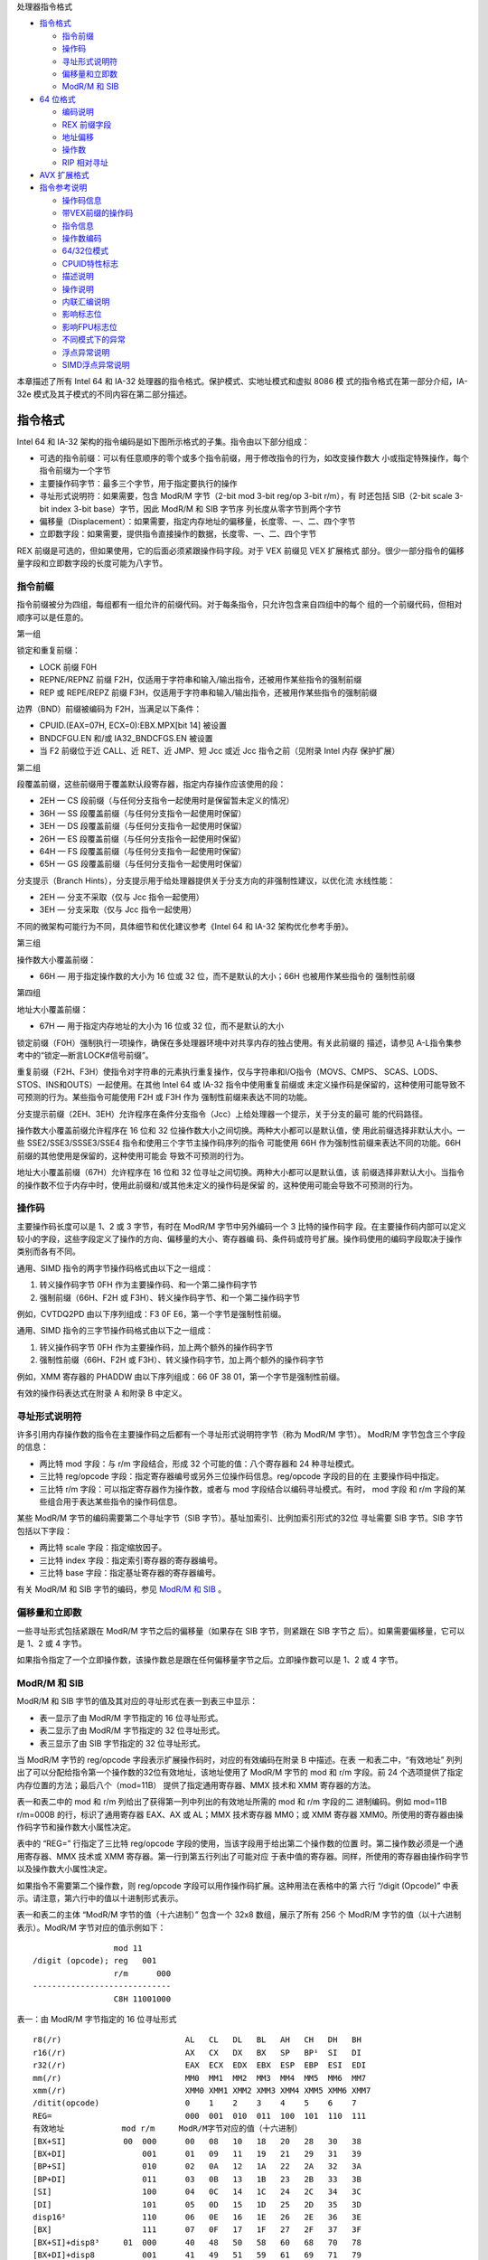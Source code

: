 处理器指令格式

* `指令格式`_

  * `指令前缀`_
  * `操作码`_
  * `寻址形式说明符`_
  * `偏移量和立即数`_
  * `ModR/M 和 SIB`_

* `64 位格式`_

  * `编码说明`_
  * `REX 前缀字段`_
  * `地址偏移`_
  * `操作数`_
  * `RIP 相对寻址`_

* `AVX 扩展格式`_

* `指令参考说明`_

  * `操作码信息`_
  * `带VEX前缀的操作码`_
  * `指令信息`_
  * `操作数编码`_
  * `64/32位模式`_
  * `CPUID特性标志`_
  * `描述说明`_
  * `操作说明`_
  * `内联汇编说明`_
  * `影响标志位`_
  * `影响FPU标志位`_
  * `不同模式下的异常`_
  * `浮点异常说明`_
  * `SIMD浮点异常说明`_

本章描述了所有 Intel 64 和 IA-32 处理器的指令格式。保护模式、实地址模式和虚拟 8086 模
式的指令格式在第一部分介绍，IA-32e 模式及其子模式的不同内容在第二部分描述。

指令格式
=========

Intel 64 和 IA-32 架构的指令编码是如下图所示格式的子集。指令由以下部分组成：

* 可选的指令前缀：可以有任意顺序的零个或多个指令前缀，用于修改指令的行为，如改变操作数大
  小或指定特殊操作，每个指令前缀为一个字节
* 主要操作码字节：最多三个字节，用于指定要执行的操作
* 寻址形式说明符：如果需要，包含 ModR/M 字节（2-bit mod 3-bit reg/op 3-bit r/m），有
  时还包括 SIB（2-bit scale 3-bit index 3-bit base）字节，因此 ModR/M 和 SIB 字节序
  列长度从零字节到两个字节
* 偏移量（Displacement）：如果需要，指定内存地址的偏移量，长度零、一、二、四个字节
* 立即数字段：如果需要，提供指令直接操作的数据，长度零、一、二、四个字节

.. image:: image/insformat.png
    :width: 70%

REX 前缀是可选的，但如果使用，它的后面必须紧跟操作码字段。对于 VEX 前缀见 VEX 扩展格式
部分。很少一部分指令的偏移量字段和立即数字段的长度可能为八字节。

指令前缀
---------

指令前缀被分为四组，每组都有一组允许的前缀代码。对于每条指令，只允许包含来自四组中的每个
组的一个前缀代码，但相对顺序可以是任意的。

第一组

锁定和重复前缀：

* LOCK 前缀 F0H
* REPNE/REPNZ 前缀 F2H，仅适用于字符串和输入/输出指令，还被用作某些指令的强制前缀
* REP 或 REPE/REPZ 前缀 F3H，仅适用于字符串和输入/输出指令，还被用作某些指令的强制前缀

边界（BND）前缀被编码为 F2H，当满足以下条件：

* CPUID.(EAX=07H, ECX=0):EBX.MPX[bit 14] 被设置
* BNDCFGU.EN 和/或 IA32_BNDCFGS.EN 被设置
* 当 F2 前缀位于近 CALL、近 RET、近 JMP、短 Jcc 或近 Jcc 指令之前（见附录 Intel 内存
  保护扩展）

第二组

段覆盖前缀，这些前缀用于覆盖默认段寄存器，指定内存操作应该使用的段：

* 2EH — CS 段前缀（与任何分支指令一起使用时是保留暂未定义的情况）
* 36H — SS 段覆盖前缀（与任何分支指令一起使用时保留）
* 3EH — DS 段覆盖前缀（与任何分支指令一起使用时保留）
* 26H — ES 段覆盖前缀（与任何分支指令一起使用时保留）
* 64H — FS 段覆盖前缀（与任何分支指令一起使用时保留）
* 65H — GS 段覆盖前缀（与任何分支指令一起使用时保留）

分支提示（Branch Hints），分支提示用于给处理器提供关于分支方向的非强制性建议，以优化流
水线性能：

* 2EH — 分支不采取（仅与 Jcc 指令一起使用）
* 3EH — 分支采取（仅与 Jcc 指令一起使用）

不同的微架构可能行为不同，具体细节和优化建议参考《Intel 64 和 IA-32 架构优化参考手册》。

第三组

操作数大小覆盖前缀：

* 66H — 用于指定操作数的大小为 16 位或 32 位，而不是默认的大小；66H 也被用作某些指令的
  强制性前缀

第四组

地址大小覆盖前缀：

* 67H — 用于指定内存地址的大小为 16 位或 32 位，而不是默认的大小

锁定前缀（F0H）强制执行一项操作，确保在多处理器环境中对共享内存的独占使用。有关此前缀的
描述，请参见 A-L指令集参考中的“锁定—断言LOCK#信号前缀”。

重复前缀（F2H、F3H）使指令对字符串的元素执行重复操作，仅与字符串和I/O指令（MOVS、CMPS、
SCAS、LODS、STOS、INS和OUTS）一起使用。在其他 Intel 64 或 IA-32 指令中使用重复前缀或
未定义操作码是保留的，这种使用可能导致不可预测的行为。某些指令可能使用 F2H 或 F3H 作为
强制性前缀来表达不同的功能。

分支提示前缀（2EH、3EH）允许程序在条件分支指令（Jcc）上给处理器一个提示，关于分支的最可
能的代码路径。

操作数大小覆盖前缀允许程序在 16 位和 32 位操作数大小之间切换。两种大小都可以是默认值，使
用此前缀选择非默认大小。一些 SSE2/SSE3/SSSE3/SSE4 指令和使用三个字节主操作码序列的指令
可能使用 66H 作为强制性前缀来表达不同的功能。66H 前缀的其他使用是保留的，这种使用可能会
导致不可预测的行为。

地址大小覆盖前缀（67H）允许程序在 16 位和 32 位寻址之间切换。两种大小都可以是默认值，该
前缀选择非默认大小。当指令的操作数不位于内存中时，使用此前缀和/或其他未定义的操作码是保留
的，这种使用可能会导致不可预测的行为。

操作码
-------

主要操作码长度可以是 1、2 或 3 字节，有时在 ModR/M 字节中另外编码一个 3 比特的操作码字
段。在主要操作码内部可以定义较小的字段，这些字段定义了操作的方向、偏移量的大小、寄存器编
码、条件码或符号扩展。操作码使用的编码字段取决于操作类别而各有不同。

通用、SIMD 指令的两字节操作码格式由以下之一组成：

1. 转义操作码字节 0FH 作为主要操作码、和一个第二操作码字节
2. 强制前缀（66H、F2H 或 F3H）、转义操作码字节、和一个第二操作码字节

例如，CVTDQ2PD 由以下序列组成：F3 0F E6，第一个字节是强制性前缀。

通用、SIMD 指令的三字节操作码格式由以下之一组成：

1. 转义操作码字节 0FH 作为主要操作码，加上两个额外的操作码字节
2. 强制性前缀（66H、F2H 或 F3H）、转义操作码字节，加上两个额外的操作码字节

例如，XMM 寄存器的 PHADDW 由以下序列组成：66 0F 38 01，第一个字节是强制性前缀。

有效的操作码表达式在附录 A 和附录 B 中定义。

寻址形式说明符
--------------

许多引用内存操作数的指令在主要操作码之后都有一个寻址形式说明符字节（称为 ModR/M 字节）。
ModR/M 字节包含三个字段的信息：

* 两比特 mod 字段：与 r/m 字段结合，形成 32 个可能的值：八个寄存器和 24 种寻址模式。
* 三比特 reg/opcode 字段：指定寄存器编号或另外三位操作码信息。reg/opcode 字段的目的在
  主要操作码中指定。
* 三比特 r/m 字段：可以指定寄存器作为操作数，或者与 mod 字段结合以编码寻址模式。有时，
  mod 字段 和 r/m 字段的某些组合用于表达某些指令的操作码信息。

某些 ModR/M 字节的编码需要第二个寻址字节（SIB 字节）。基址加索引、比例加索引形式的32位
寻址需要 SIB 字节。SIB 字节包括以下字段：

* 两比特 scale 字段：指定缩放因子。
* 三比特 index 字段：指定索引寄存器的寄存器编号。
* 三比特 base 字段：指定基址寄存器的寄存器编号。

有关 ModR/M 和 SIB 字节的编码，参见 `ModR/M 和 SIB`_ 。

偏移量和立即数
--------------

一些寻址形式包括紧跟在 ModR/M 字节之后的偏移量（如果存在 SIB 字节，则紧跟在 SIB 字节之
后）。如果需要偏移量，它可以是 1、2 或 4 字节。

如果指令指定了一个立即操作数，该操作数总是跟在任何偏移量字节之后。立即操作数可以是 1、2
或 4 字节。

ModR/M 和 SIB
--------------

ModR/M 和 SIB 字节的值及其对应的寻址形式在表一到表三中显示：

- 表一显示了由 ModR/M 字节指定的 16 位寻址形式。
- 表二显示了由 ModR/M 字节指定的 32 位寻址形式。
- 表三显示了由 SIB 字节指定的 32 位寻址形式。

当 ModR/M 字节的 reg/opcode 字段表示扩展操作码时，对应的有效编码在附录 B 中描述。在表
一和表二中，“有效地址” 列列出了可以分配给指令第一个操作数的32位有效地址，该地址使用了
ModR/M 字节的 mod 和 r/m 字段。前 24 个选项提供了指定内存位置的方法；最后八个（mod=11B）
提供了指定通用寄存器、MMX 技术和 XMM 寄存器的方法。

表一和表二中的 mod 和 r/m 列给出了获得第一列中列出的有效地址所需的 mod 和 r/m 字段的二
进制编码。例如 mod=11B r/m=000B 的行，标识了通用寄存器 EAX、AX 或 AL；MMX 技术寄存器
MM0；或 XMM 寄存器 XMM0。所使用的寄存器由操作码字节和操作数大小属性决定。

表中的 “REG=” 行指定了三比特 reg/opcode 字段的使用，当该字段用于给出第二个操作数的位置
时。第二操作数必须是一个通用寄存器、MMX 技术或 XMM 寄存器。第一行到第五行列出了可能对应
于表中值的寄存器。同样，所使用的寄存器由操作码字节以及操作数大小属性决定。

如果指令不需要第二个操作数，则 reg/opcode 字段可以用作操作码扩展。这种用法在表格中的第
六行 “/digit (Opcode)” 中表示。请注意，第六行中的值以十进制形式表示。

表一和表二的主体 “ModR/M 字节的值（十六进制）” 包含一个 32x8 数组，展示了所有 256 个
ModR/M 字节的值（以十六进制表示）。ModR/M 字节对应的值示例如下： ::

                     mod 11
    /digit (opcode); reg   001
                     r/m      000
    -----------------------------
                     C8H 11001000

表一：由 ModR/M 字节指定的 16 位寻址形式 ::

    r8(/r)                          AL   CL   DL   BL   AH   CH   DH   BH
    r16(/r)                         AX   CX   DX   BX   SP   BP¹  SI   DI
    r32(/r)                         EAX  ECX  EDX  EBX  ESP  EBP  ESI  EDI
    mm(/r)                          MM0  MM1  MM2  MM3  MM4  MM5  MM6  MM7
    xmm(/r)                         XMM0 XMM1 XMM2 XMM3 XMM4 XMM5 XMM6 XMM7
    /ditit(opcode)                  0    1    2    3    4    5    6    7
    REG=                            000  001  010  011  100  101  110  111
    有效地址            mod r/m     ModR/M字节对应的值（十六进制）
    [BX+SI]            00  000      00   08   10   18   20   28   30   38
    [BX+DI]                001      01   09   11   19   21   29   31   39
    [BP+SI]                010      02   0A   12   1A   22   2A   32   3A
    [BP+DI]                011      03   0B   13   1B   23   2B   33   3B
    [SI]                   100      04   0C   14   1C   24   2C   34   3C
    [DI]                   101      05   0D   15   1D   25   2D   35   3D
    disp16²                110      06   0E   16   1E   26   2E   36   3E
    [BX]                   111      07   0F   17   1F   27   2F   37   3F
    [BX+SI]+disp8³     01  000      40   48   50   58   60   68   70   78
    [BX+DI]+disp8          001      41   49   51   59   61   69   71   79
    [BP+SI]+disp8          010      42   4A   52   5A   62   6A   72   7A
    [BP+DI]+disp8          011      43   4B   53   5B   63   6B   73   7B
    [SI]+disp8             100      44   4C   54   5C   64   6C   74   7C
    [DI]+disp8             101      45   4D   55   5D   65   6D   75   7D
    [BP]+disp8             110      46   4E   56   5E   66   6E   76   7E
    [BX]+disp8             111      47   4F   57   5F   67   6F   77   7F
    [BX+SI]+disp16     10  000      80   88   90   98   A0   A8   B0   B8
    [BX+DI]+disp16         001      81   89   91   99   A1   A9   B1   B9
    [BP+SI]+disp16         010      82   8A   92   9A   A2   AA   B2   BA
    [BP+DI]+disp16         011      83   8B   93   9B   A3   AB   B3   BB
    [SI]+disp16            100      84   8C   94   9C   A4   AC   B4   BC
    [DI]+disp16            101      85   8D   95   9D   A5   AD   B5   BD
    [BP]+disp16            110      86   8E   96   9E   A6   AE   B6   BE
    [BX]+disp16            111      87   8F   97   9F   A7   AF   B7   BF
    EAX/AX/AL/MM0/XMM0 11  000      C0   C8   D0   D8   E0   E8   F0   F8
    ECX/CX/CL/MM1/XMM1     001      C1   C9   D1   D9   E1   E9   F1   F9
    EDX/DX/DL/MM2/XMM2     010      C2   CA   D2   DA   E2   EA   F2   FA
    EBX/BX/BL/MM3/XMM3     011      C3   CB   D3   DB   E3   EB   F3   FB
    ESP/SP/AH/MM4/XMM4     100      C4   CC   D4   DC   E4   EC   F4   FC
    EBP/BP/CH/MM5/XMM5     101      C5   CD   D5   DD   E5   ED   F5   FD
    ESI/SI/DH/MM6/XMM6     110      C6   CE   D6   DE   E6   EE   F6   FE
    EDI/DI/BH/MM7/XMM7     111      C7   CF   D7   DF   E7   EF   F7   FF

    1. 默认段寄存器对于包含 BP 索引的有效地址是 SS，对于其他有效地址是 DS
    2. disp16 表示跟随 ModR/M 字节之后的 16 位偏移量，该偏移被加到索引上
    3. disp8 表示跟随 ModR/M 字节之后的 8 位偏移量，该偏移被符号扩展并加到索引上

表二：ModR/M 字节指定的 32 位寻址形式 ::

    r8(/r)                          AL   CL   DL   BL   AH   CH   DH   BH
    r16(/r)                         AX   CX   DX   BX   SP   BP   SI   DI
    r32(/r)                         EAX  ECX  EDX  EBX  ESP  EBP  ESI  EDI
    mm(/r)                          MM0  MM1  MM2  MM3  MM4  MM5  MM6  MM7
    xmm(/r)                         XMM0 XMM1 XMM2 XMM3 XMM4 XMM5 XMM6 XMM7
    /ditit(opcode)                  0    1    2    3    4    5    6    7
    REG=                            000  001  010  011  100  101  110  111
    有效地址            mod r/m     ModR/M字节对应的值（十六进制）
    [EAX]              00  000      00   08   10   18   20   28   30   38
    [ECX]                  001      01   09   11   19   21   29   31   39
    [EDX]                  010      02   0A   12   1A   22   2A   32   3A
    [EBX]                  011      03   0B   13   1B   23   2B   33   3B
    [-][-]¹                100      04   0C   14   1C   24   2C   34   3C
    disp32²                101      05   0D   15   1D   25   2D   35   3D
    [ESI]                  110      06   0E   16   1E   26   2E   36   3E
    [EDI]                  111      07   0F   17   1F   27   2F   37   3F
    [EAX]+disp8³       01  000      40   48   50   58   60   68   70   78
    [ECX]+disp8            001      41   49   51   59   61   69   71   79
    [EDX]+disp8            010      42   4A   52   5A   62   6A   72   7A
    [EBX]+disp8            011      43   4B   53   5B   63   6B   73   7B
    [-][-]+disp8           100      44   4C   54   5C   64   6C   74   7C
    [EBP]+disp8            101      45   4D   55   5D   65   6D   75   7D
    [ESI]+disp8            110      46   4E   56   5E   66   6E   76   7E
    [EDI]+disp8            111      47   4F   57   5F   67   6F   77   7F
    [EAX]+disp16       10  000      80   88   90   98   A0   A8   B0   B8
    [ECX]+disp16           001      81   89   91   99   A1   A9   B1   B9
    [EDX]+disp16           010      82   8A   92   9A   A2   AA   B2   BA
    [EBX]+disp16           011      83   8B   93   9B   A3   AB   B3   BB
    [-][-]+disp16          100      84   8C   94   9C   A4   AC   B4   BC
    [EBP]+disp16           101      85   8D   95   9D   A5   AD   B5   BD
    [ESI]+disp16           110      86   8E   96   9E   A6   AE   B6   BE
    [EDI]+disp16           111      87   8F   97   9F   A7   AF   B7   BF
    EAX/AX/AL/MM0/XMM0 11  000      C0   C8   D0   D8   E0   E8   F0   F8
    ECX/CX/CL/MM1/XMM1     001      C1   C9   D1   D9   E1   E9   F1   F9
    EDX/DX/DL/MM2/XMM2     010      C2   CA   D2   DA   E2   EA   F2   FA
    EBX/BX/BL/MM3/XMM3     011      C3   CB   D3   DB   E3   EB   F3   FB
    ESP/SP/AH/MM4/XMM4     100      C4   CC   D4   DC   E4   EC   F4   FC
    EBP/BP/CH/MM5/XMM5     101      C5   CD   D5   DD   E5   ED   F5   FD
    ESI/SI/DH/MM6/XMM6     110      C6   CE   D6   DE   E6   EE   F6   FE
    EDI/DI/BH/MM7/XMM7     111      C7   CF   D7   DF   E7   EF   F7   FF

    1. [-][-] 表示 ModR/M 字节后跟有一个 SIB 字节
    2. disp32 表示跟随在 ModR/M 字节（或如果存在则 SIB 字节）之后的 32 位偏移量，该偏
       移被加到索引上
    3. disp8 表示跟随在 ModR/M 字节（或如果存在则 SIB 字节）之后的 8 位偏移量，该偏移
       被符号扩展并加到索引上

下表组织了 SIB 字节的 256 个可能值（以十六进制表示）。用作基址的通用寄存器在表的顶部指
示，以及 SIB 字节的基址字段的相应值。表的主体展示了 SIB 字段中的索引（bit3~5）和缩放因
子（bit6~7）。

表三：由 SIB 字节指定的 32 位寻址形式 ::

    r32                     EAX  ECX  EDX  EBX  ESP  [*]  ESI  EDI
    base=                   0    1    2    3    4    5    6    7
    ----------------------- 000  001  010  011  100  101  110  111
    缩放索引 scale index     SIB字节对应的值（十六进制）
    [EAX]      00  000      00   01   02   03   04   05   06   07
    [ECX]          001      08   09   0A   0B   0C   0D   0E   0F
    [EDX]          010      10   11   12   13   14   15   16   17
    [EBX]          011      18   19   1A   1B   1C   1D   1E   1F
    none           100      20   21   22   23   24   25   26   27
    [EBP]          101      28   29   2A   2B   2C   2D   2E   2F
    [ESI]          110      30   31   32   33   34   35   36   37
    [EDI]          111      38   39   3A   3B   3C   3D   3E   3F
    [EAX*2]    01  000      40   41   42   43   44   45   46   47
    [ECX*2]        001      48   49   4A   4B   4C   4D   4E   4F
    [EDX*2]        010      50   51   52   53   54   55   56   57
    [EBX*2]        011      58   59   5A   5B   5C   5D   5E   5F
    none           100      60   61   62   63   64   65   66   67
    [EBP*2]        101      68   69   6A   6B   6C   6D   6E   6F
    [ESI*2]        110      70   71   72   73   74   75   76   77
    [EDI*2]        111      78   79   7A   7B   7C   7D   7E   7F
    [EAX*4]    10  000      80   81   82   83   84   85   86   87
    [ECX*4]        001      88   89   8A   8B   8C   8D   8E   8F
    [EDX*4]        010      90   91   92   93   94   95   96   97
    [EBX*4]        011      98   99   9A   9B   9C   9D   9E   9F
    none           100      A0   A1   A2   A3   A4   A5   A6   A7
    [EBP*4]        101      A8   A9   AA   AB   AC   AD   AE   AF
    [ESI*4]        110      B0   B1   B2   B3   B4   B5   B6   B7
    [EDI*4]        111      B8   B9   BA   BB   BC   BD   BE   BF
    [EAX*8]    11  000      C0   C1   C2   C3   C4   C5   C6   C7
    [ECX*8]        001      C8   C9   CA   CB   CC   CD   CE   CF
    [EDX*8]        010      D0   D1   D2   D3   D4   D5   D6   D7
    [EBX*8]        011      D8   D9   DA   DB   DC   DD   DE   DF
    none           100      E0   E1   E2   E3   E4   E5   E6   E7
    [EBP*8]        101      E8   E9   EA   EB   EC   ED   EE   EF
    [ESI*8]        110      F0   F1   F2   F3   F4   F5   F6   F7
    [EDI*8]        111      F8   F9   FA   FB   FC   FD   FE   FF

    [*] 表示一个没有 base 的 disp32（当mod=00时），或者 disp8/disp32 + [EBP]:
    mod=    有效地址
    00      [缩放索引] + disp32
    01      [缩放索引] + disp8 + [EBP]
    10      [缩放索引] + disp32 + [EBP]

64 位格式
==========

Intel 64 架构的 IA-32e 模式，包含两个子模式：

* 兼容模式（Compatibility Mode）：允许 64 位操作系统运行大多数传统的保护模式软件，而无
  需修改。这种模式主要用于向后兼容 32 位应用程序，使它们能够在 64 位操作系统上运行。
* 64 位模式（64-Bit Mode）：允许 64 位操作系统运行为访问 64 位地址空间而编写的应用程序。
  这种模式提供了对更大内存空间的访问能力，并且支持 64 位宽的寄存器和操作数。

REX 前缀是 64 位模式下使用的指令前缀字节。它们执行以下操作：

* 指定通用寄存器（GPRs）和 SSE 寄存器：REX 前缀允许访问扩展的通用寄存器和 SSE 寄存器，
  例如使用 R8 到 R15 的寄存器。
* 指定 64 位操作数大小：REX 前缀用于指定操作数为 64 位，这在处理 64 位数据时是必要的。
* 指定扩展控制寄存器：REX 前缀还用于访问扩展的控制寄存器。

并非所有 64 位模式下的指令都需要 REX 前缀。只有当指令引用扩展寄存器或字节寄存器 SPL、
BPL、SIL、DIL 之一，或使用 64 位操作数时，才需要 REX 前缀。如果指令不需要 REX 前缀，
或者 REX 前缀没有立即前置于它需要的指令操作码字节或转义操作码字节（0FH），则 REX 前缀将
被忽略。这意味着只有一个正确放置的 REX 前缀才可以影响指令。

当 REX 前缀与包含强制性前缀的指令结合使用时，强制性前缀必须位于 REX 前缀之前，以便 REX
前缀能够立即前置于操作码或转义字节。例如，带有 REX 前缀的 CVTDQ2PD 应该在 F3 和 0F E6
之间放置 REX。其他放置方式将被忽略。带有 REX 前缀的指令仍然适用指令大小的 15 字节限制。
如下图指令前缀顺序：

.. image:: image/prefixorder.png
    :width: 70%

编码说明
--------

Intel 64 和 IA-32 指令格式根据编码中的 3 个比特位字段来指定最多三个寄存器：

1. ModR/M：ModR/M 字节中的 reg 和 r/m 字段
2. 带有 SIB 的 ModR/M：ModR/M 字节中的 reg 字段，以及 SIB（scale, index, base）字节
   中的 base 和 index 字段
3. 不带 ModR/M 的指令：操作码中的 reg 字段

在 64 位模式下，这些格式并没有改变。定义 64 位上下文中的字段所需的位通过添加 REX 前缀来
提供。

在 64 位模式下，为控制寄存器和调试寄存器提供了一些额外编码。REX.R 位用于修改 ModR/M reg
字段，当该字段编码控制寄存器或调试寄存器时。这些编码使得处理器能够寻址 CR8 ~ CR15 和
DR8 ~ DR15。在 64 位模式中定义了一个额外的控制寄存器（CR8），也称为任务优先寄存器（TPR）。

在 IA-32e 模式的首个实现中，CR9 ~ CR15 和 DR8 ~ DR15 并未实现。任何尝试访问未实现寄存
器的操作都会导致无效操作码异常（#UD）。

REX 前缀字段
------------

REX 前缀是一组 16 个操作码，它们跨越操作码表的一行，占据 40H 到 4FH 的条目。这些操作码
在 IA-32 操作模式和兼容性模式中代表有效的指令（INC 或 DEC）。在 64 位模式下，相同的操作
码代表指令前缀 REX，并不被视为单独的指令。64 位模式下不可用单字节操作码形式的 INC/DEC
指令。INC/DEC 功能仍然可以通过相同指令的 ModR/M 形式使用（操作码 FF/0 和 FF/1）。

以下是 REX 前缀字节的格式 [BITS: 0100WRXB]： ::
    
    比特位      名称    定义
    bit7~4      无      0100
    bit3        W       0 表示操作数大小由 CS.D 决定，1 表示64位操作数大小
    bit2        R       ModR/M reg 字段扩展
    bit1        X       SIB index 字段扩展
    bit0        B       对 ModR/M r/m 字段、SIB base 字段、或 Opcode reg 字段的扩展

REX 前缀字段的某些组合是无效的，在这种情况下，前缀被忽略。以下是一些附加信息：

- 设置 REX.W 可以用来确定操作数大小，但并不单独确定操作数宽度。像 66H 尺寸前缀一样，64
  位操作数大小覆盖对字节特定操作无效。
- 对于非字节操作：如果使用 66H 前缀与前缀（REX.W = 1），则忽略 66H。
- 如果在使用 REX 时使用了 66H 覆盖，并且 REX.W = 0，则操作数大小为 16 位。
- REX.R 修改 ModR/M 寄存器字段，当该字段编码一个通用寄存器、SSE、控制或调试寄存器时。当
  ModR/M 指定其他寄存器或定义扩展操作码时，会忽略 REX.R。
- REX.X 位修改 SIB 索引字段。
- REX.B 要么修改 ModR/M r/m 字段或 SIB 基址字段；要么修改用于访问通用寄存器的 Opcode
  reg 字段。

不使用 SIB 也不使用 REX.X 的内存寻址的例子：

.. image:: image/rex_nosib_nox.png
    :width: 65%

不使用 REX.X 的无内存操作数的寻址：

.. image:: image/rex_nox_nomem.png
    :width: 65%

使用 SIB 的内存寻址：

.. image:: image/rex_sib_mem.png
    :width: 80%

REX.X 和 REX.R 都没使用的在 Opcode 中编码的寄存器操作数：

.. image:: image/rex_noxr_opcodereg.png
    :width: 50%

在 IA-32 架构中，字节寄存器（AH、AL、BH、BL、CH、CL、DH 和 DL）被编码在 ModR/M 字节的
reg 字段、r/m 字段或操作码 reg 字段中，作为寄存器 0 到 7。REX 前缀为字节寄存器提供了额
外的寻址能力，使得通用寄存器的最低有效字节可以用于字节操作。ModR/M 字节和 SIB 字节的某
些字段组合对寄存器编码具有特殊含义。对于一些组合，REX 前缀扩展的字段不会被解码。下表描述
了 REX 前缀编码的所有特殊情况： ::

    ModR/M或SIB 子字段编码  兼容模式操作    兼容模式含义    额外含义
    ModR/M字节  mod ? 11    存在SIB字节   基于ESP的寻址     添加未解码的第4比特（不关心）
            r/m=b*100(ESP)               必需SIB字节       基于R12寻址也必需SIB字节
    ModR/M字节  mod=0       不使用基寄存器 无偏移量ESP必须  添加未解码的第4比特（不关心）
            r/m=b*101(EBP)               用mod=01和偏移0  无偏移量RBP或R13必须使用mod=01和偏移0
    SIB字节 index=0100(ESP) 不使用索引寄   ESP不能用于索引  添加未解码的第4比特；无额外含义，REX 前缀扩展了索引字段，
                            存器          寄存器          使得可以区分 RSP 和 R12，因此 R12 可以用作索引寄存器
    SIB字节 base=0101(EBP)  如果mod=0则不  基寄存器依赖于   添加未解码的第4比特
                            使用基寄存器   mod编码         需要显式的偏移量用于EBP/RBP或R13
    b REX前缀添加一个未解码的第4比特
    * 不关心 REX.B 的值

地址偏移
---------

在 64 位模式下，寻址使用现有的 32 位 ModR/M 和 SIB 编码。ModR/M 和 SIB 的偏移大小不会
改变，它们保持 8 位或 32 位，最后通过符号位扩展拉伸到 64 位。

在 64 位模式下，MOV 指令的直接内存偏移形式被扩展以指定一个 64 位的立即绝对地址。这个地
址被称为 moffset。指定这个 64 位内存偏移不需要前缀。对于这些 MOV 指令，内存偏移的大小遵
循地址大小默认值（在 64 位模式下为 64 位）。直接内存偏移形式的 MOV 指令如下： ::

    操作码      指令
    A0          MOV AL, moffset
    A1          MOV EAX, moffset
    A2          MOV moffset, AL
    A3          MOV moffset, EAX

操作数
-------

在 64 位模式下，立即操作数的典型大小仍然是 32 位。当操作数大小为 64 位时，处理器会在使
用之前将所有立即数符号扩展到 64 位。

对 64 位立即操作数的支持是通过扩展现有的移动（MOV reg, imm16/32）指令的语义来实现的。
这些指令（操作码 B8H 到 BFH）将 16 位或 32 位的立即数据（取决于有效操作数大小）移动到通
用寄存器（GPR）中。当有效操作数大小为 64 位时，这些指令可以用来将立即数加载到 GPR 中。
需要一个 REX 前缀来覆盖 32 位默认操作数大小到 64 位操作数大小。

例如： ::

    48 B8 8877665544332211 MOV RAX,1122334455667788H

在 64 位模式下，有两组指令默认操作数大小为 64 位（不需要 REX 前缀来指定此操作数大小）。
这些指令包括：

1. 近分支（Near branches）：这些是跳转指令，它们在代码中跳转到距离当前位置较近的位置。
   在 64 位模式下，这些分支指令的默认目标地址是 64 位的，因此不需要额外的前缀来指定操作
   数大小。
2. 除了远分支外的所有隐式引用 RSP 的指令，：这包括如 PUSH、POP、CALL 和 RET 等指令，它
   们操作栈指针 RSP。在 64 位模式下，这些指令默认使用 64 位的栈指针，因此也不需要 REX
   前缀。

RIP 相对寻址
------------

在 64 位模式下，实现了一种新的寻址形式，即 RIP 相对寻址（相对于指令指针）。有效地址是通
过将偏移添加到下一条指令的 64 位 RIP 上形成的。

在 IA-32 架构和兼容模式中，只有控制权转移指令才能使用相对于指令指针的寻址。在 64 位模式
下，使用 ModR/M 寻址的指令可以使用 RIP 相对寻址。没有 RIP 相对寻址，所有 ModR/M 模式都
相对于零寻址内存。

RIP 相对寻址允许特定的 ModR/M 模式使用带符号的 32 位偏移相对于 64 位 RIP 寻址内存。这
提供了从 RIP 起 ±2GB 的偏移范围。下图显示了 RIP 相对寻址的 ModR/M 和 SIB 编码。在当前
的 ModR/M 和 SIB 编码中，存在 32 位偏移寻址的冗余形式。有一个 ModR/M 编码，并且有多个
SIB 编码。RIP 相对寻址使用冗余形式编码。在 64 位模式下，ModR/M Disp32（32 位偏移）编码
被重新定义为 RIP+Disp32 而不是单纯的偏移。

.. image:: image/ripaddressing.png
    :width: 80%

RIP 相对寻址的 ModR/M 编码不依赖于前缀的使用。具体来说，用于选择 RIP 相对寻址的 r/m 位
字段编码 101B（用于选择 RIP 相对寻址）不受 REX 前缀的影响。例如，选择 R13（REX.B = 1,
r/m = 101B）时，mod = 00B 仍然会产生 RIP 相对寻址。REX.B 的 4 位 r/m 字段与 ModR/M
结合使用时，并没有完全解码。为了在没有偏移的情况下寻址 R13，软件必须使用零字节偏移编码
R13 + 0。

RIP 相对寻址是由 64 位模式启用的，而不是由 64 位地址大小启用的。使用地址大小前缀不会禁
用 RIP 相对寻址。地址大小前缀的作用是将计算出的有效地址截断并零扩展到 32 位。

AVX 扩展格式
============

指令参考说明
============

在指令参考手册中，对于每条指令，描述了每个操作数组合。还提供了指令及其操作数、操作说明、
指令对 EFLAGS寄存器中标志的影响、以及可能产生的异常等描述信息。

以下是指令参考信息的格式示例：

.. image:: image/insinfofmt.png
    :width: 90%

其中包括六部分信息：

1. 操作码（Opcode）
2. 指令（Instruction）
3. 操作数编码（Op/En）
4. 64/32位模式（64/32-bit Mode）
5. CPUID特性标志
6. 简要描述

操作数编码的示例如下：

.. image:: image/operandencode.png
    :width: 90%

然后，会列出每个指令的多个信息说明部分：

1. 描述说明
2. 操作说明
3. 内联汇编说明
4. 影响的标志位
5. 影响的 FPU 标志位
6. 不同模式下的异常
7. 浮点异常说明
8. SIMD 浮点异常说明

操作码信息
----------

在指令参考手册中，“操作码（Opcode）” 列显示了每种形式的指令产生的对象代码。代码尽可能地
以十六进制字节的形式给出，与它们在内存中出现的顺序相同。而非十六进制字节条目的定义如下：

**NP**
    表示不允许在指令中使用 66/F2/F3 前缀（超出指令操作码已经包含的部分）。如果这样使用
    将导致无效操作码异常（#UD）或编码为不同指令。
**NFx**
    表示不允许在指令中使用 F2/F3 前缀（超出指令操作码已经包含的部分）。如果这样使用将导
    致无效操作码异常（#UD）或编码为不同指令。
**REX.W**
    表示使用影响操作数大小或指令语义的 REX 前缀。REX 前缀和其他可选/强制性指令前缀的顺
    序在前面已讨论。注意，提升传统指令到 64 位行为的 REX 前缀在操作码列中没有明确列出。
**/digit**
    0 到 7 之间的数字表示指令的 ModR/M 字节仅使用 r/m 操作数。reg 字段包含的数字为指令
    操作码提供了扩展。
**/r**
    表示指令的 ModR/M 字节包含寄存器操作数和 r/m 操作数。
**cb, cw, cd, cp, co, ct**
    1 字节（cb）、2 字节（cw）、4 字节（cd）、6 字节（cp）、8 字节（co）或 10 字节
    （ct）值跟在操作码之后。这个值用于指定代码偏移，并可能为代码段寄存器指定一个新值。
**ib, iw, id, io**
    1 字节（ib）、2 字节（iw）、4 字节（id）或 8 字节（io）的立即操作数跟随操作码、ModR/M
    字节或 SIB 字节。操作码决定操作数是否为有符号值。所有字、双字和四字都以低序字节优先
    给出。
**+rb, +rw, +rd, +ro**
    表示操作码字节的低 3 位被用来编码寄存器操作数，而不使用 ModR/M 字节。指令列出了带有
    低 3 位为 000b 的操作码字节的对应十六进制值。在非 64 位模式下，从 0 到 7 的寄存器
    代码被加到操作码字节的十六进制值上。在 64 位模式下，表示 REX.b 和操作码[2:0] 字段
    的四位字段编码指令的寄存器操作数。"+ro" 仅适用于 64 位模式。见下表中的寄存器代码。
**+i**
    在浮点指令中使用，当一个操作数是 FPU 寄存器栈中的 ST(i) 时。数字 i（范围可以从 0
    到 7）被加到加号左边给出的十六进制字节上，形成单个操作码字节。

与 +rb, +rw, +rd, +ro 相关的寄存器代码如下表： ::

    字节寄存器 REX.B Reg字段    字寄存器    双字寄存器  四字寄存器（仅64位模式）
        AL      None    0       AX          EAX         RAX
        CL      None    1       CX          ECX         RCX
        DL      None    2       DX          EDX         RDX
        BL      None    3       BX          EBX         RBX
        AH      N.E.    4       SP  None    ESP         N/A
        CH      N.E.    5       BP  None    EBP         N/A
        DH      N.E.    6       SI  None    ESI         N/A
        BH      N.E.    7       DI  None    EDI         N/A
        SPL     Yes     4       SP  None    ESP         RSP
        BPL     Yes     5       BP  None    EBP         RBP
        SIL     Yes     6       SI  None    ESI         RSI
        DIL     Yes     7       DI  None    EDI         RDI
        以下寄存器仅64位模式可用
        R8B     Yes     0       R8W         R8D         R8
        R9B     Yes     1       R9W         R9D         R9
        R10B    Yes     2       R10W        R10D        R10
        R11B    Yes     3       R11W        R11D        R11
        R12B    Yes     4       R12W        R12D        R12
        R13B    Yes     5       R13W        R13D        R13
        R14B    Yes     6       R14W        R14D        R14
        R15B    Yes     7       R15W        R15D        R15

    其中 N.E. 表示不可编码（Not Encodable）

带VEX前缀的操作码
-----------------

在指令摘要表中，操作码列以以下形式呈现每个使用 VEX 前缀编码的指令（如果适用，包括 ModR/M
字节和立即数字节）： ::

    VEX.[128,256].[66,F2,F3].0F/0F3A/0F38.[W0,W1] opcode [/r] [/ib,/is4]

VEX 表示需要 VEX 前缀。VEX 前缀可以使用三字节形式（第一个字节是 C4H）或两字节形式（第一
个字节是 C5H）编码。两字节形式的 VEX 只适用于那些不需要编码以下字段的指令：VEX.mmmmm、
VEX.W、VEX.X、VEX.B。VEX 前缀的各种子字段编码使用以下符号描述：

**128,256**
    VEX.L 字段可以是 0（表示为 VEX.128、VEX.L0 或 VEX.LZ）或 1（表示为 VEX.256 或
    VEX.L1）。VEX.L 字段可以使用两字节或三字节形式的 VEX 前缀进行编码。操作码列中
    VEX.256 或 VEX.128 的存在应解释如下：

    - 如果操作码列中出现 VEX.256：指令的语义必须用 VEX.L = 1 编码。尝试用 VEX.L = 0
      编码此指令可能导致两种情况：(a) 如果定义了 VEX.128 版本，处理器将按照定义的
      VEX.128 行为行事；(b) 如果没有定义 VEX.128 版本，则发生 #UD。
    - 如果操作码列中出现 VEX.128，但同一操作码字节没有定义 VEX.256 版本：两种情况适用：
      (a) 对于 VEX 编码的 128 位 SIMD 整数指令，软件必须用 VEX.L = 0 编码指令。处理器
      将通过引发 #UD 异常来处理用 VEX.L = 1 编码的操作码字节；(b) 对于 VEX 编码的 128
      位打包浮点指令，软件必须用 VEX.L = 0 编码指令。处理器将通过引发 #UD 异常来处理用
      VEX.L = 1 编码的操作码字节（例如，VMOVLPS）。
    - 如果操作码列中出现 VEX.L0 或 VEX.L1：指定的 VEX.L 值是编码此指令所必需的，但并不
      指定向量长度的含义。
    - 如果操作码列中出现 VEX.LIG：VEX.L 值被忽略。这通常适用于 VEX 编码的标量 SIMD 浮
      点指令。可以通过指令的助记符区分标量 SIMD 浮点指令。一般来说，指令助记符的最后两个
      字母将是 “SS”、“SD” 或 “SI”，用于 SIMD 浮点转换指令。
    - 如果操作码列中出现 VEX.LZ：VEX.L 必须编码为 0B，如果 VEX.L 不为零，则发生 #UD。

**66,F2,F3**
    这些值的存在或不存在映射到 VEX.pp 字段编码。如果缺席，这对应于 VEX.pp=00B。如果存
    在，相应的 VEX.pp 值以与 SIMD 前缀（66H、F2H 或 F3H）相同的方式影响 “操作码” 字节。
    因此，VEX.pp 的非零编码可以被视为隐含的 66H/F2H/F3H 前缀。VEX.pp 字段可以使用两字
    节或三字节形式的 VEX 前缀进行编码。

**0F,0F3A,0F38**
    这些值的存在映射到有效的 VEX.mmmmm 字段编码。只有三种编码值的 VEX.mmmmm 被定义为有
    效，对应于转义字节序列 0FH、0F3AH 和 0F38H。有效的 VEX.mmmmm 编码对后续操作码字节
    的影响与非 VEX 编码指令中相应的转义字节序列对后续操作码字节的影响相同。因此，有效的
    VEX.mmmmm 编码可以被视为隐含的转义字节序列，可以是 0FH、0F3AH 或 0F38H。VEX.mmmmm
    字段必须使用三字节形式的 VEX 前缀进行编码。

**0F,0F3A,0F38**
    和两字节/三字节 VEX：操作码列中 0F3A 和 0F38 的存在意味着操作码只能通过三字节形式
    的 VEX 编码。操作码列中 0F 的存在不排除操作码可以通过两字节形式的 VEX 编码，如果操
    作码的语义不要求两字节形式的 VEX 前缀中不存在的任何 VEX 子字段。

**W0**
    VEX.W=0

**W1**
    VEX.W=1。操作码列中 W0/W1 的存在适用于两种情况：(a) 它被视为扩展操作码位，(b) 指令
    语义支持将通用寄存器操作数或 32 位内存操作数的大小提升到 64 位。操作码列中 W1 的存
    在意味着必须使用三字节形式的 VEX 前缀编码操作码。操作码列中 W0 的存在不排除使用 C5H
    形式的 VEX 前缀编码操作码，如果操作码的语义不要求两字节形式的 VEX 前缀中不存在的其
    他 VEX 子字段。有关 VEX 内各个子字段定义的详细信息，参见 AVX 扩展格式部分的描述。

**WIG**
    可以使用 C5H 形式（如果不要求 VEX.mmmmm）或在 C4H 形式的 VEX 前缀中忽略 VEX.W 值。
    如果存在 WIG，则可以使用两字节形式或三字节形式的 VEX 对指令进行编码。当使用三字节形
    式的 VEX 对指令进行编码时，忽略 VEX.W 的值。

另外 opcode 是指令操作码。 **/is4** 存在一个 8 位立即字节，包含源寄存器指示符（在 64
位模式下为 imm8[7:4]，在 32 位模式下为 imm8[6:4]），以及 imm8[3:0] 中的指令特定有效载
荷。通常，VEX.R、VEX.X、VEX.B 字段的编码在操作码列中不明确显示。VEX.R、VEX.X、VEX.B
字段的编码方案必须遵循 AVX 扩展格式中定义的规则。

EVEX 前缀使用四字节形式编码（第一个字节是 62H）: ::

    EVEX.[128,256,512,LLIG].[66,F2,F3].0F/0F3A/0F38.[W0,W1,WIG] opcode [/r] [/ib]

EVEX 前缀的各种子字段编码使用以下符号描述：

**128, 256, 512, LLIG**
    这对应于向量长度；EVEX 允许三个值：512 位、256 位和 128 位。或者，对于某些指令，忽
    略向量长度（LIG）；这通常适用于对向量寄存器中的一个数据元素进行操作的标量指令。

**66,F2,F3**
    这些值的存在映射到 EVEX.pp 字段编码。相应的 EVEX.pp 值以与 SIMD 前缀（66H, F2H 或
    F3H）相同的方式影响 “操作码” 字节。因此，EVEX.pp 的非零编码可以被视为隐含的 66H/
    F2H/F3H 前缀。

**0F,0F3A,0F38**
    这些值的存在映射到有效的 EVEX.mmm 字段编码。只有三种编码值的 EVEX.mmm 被定义为有效，
    对应于转义字节序列 0FH, 0F3AH 和 0F38H。有效的 EVEX.mmm 编码对后续操作码字节的影响
    与非 EVEX 编码指令中相应的转义字节序列对后续操作码字节的影响相同。因此，有效的
    EVEX.mmm 编码可以被视为隐含的转义字节序列，可以是 0FH、0F3AH 或 0F38H。

**W0**
    EVEX.W=0

**W1**
    EVEX.W=1

**WIG**
    忽略 EVEX.W 位

通常，EVEX.R 和 R’、EVEX.X 和 X’、以及 EVEX.B 和 B’ 字段的编码在操作码列中不明确显示。
要注意的是，以前带有 EVEX（或 VEX）前缀的指令使用了 NDS、NDD 和 DDS 这些术语。这些术语
表明 vvvv 字段是用于编码的有效字段，并指定了寄存器用法。这些术语不再是必要的，并且与每条
指令提供的操作数编码表冗余。指令操作数编码表详细说明了所有操作数，指出每个操作数的存储位
置以及它们是被读取还是写入。如果 vvvv 没有在指令操作数编码表中被列为操作数，那么 EVEX
（或 VEX）vvvv 必须是 0b1111。

指令信息
---------

“指令” 列显示了在 ASM386 程序中指令语句的语法。以下是用于在指令语句中表示操作数的符号列
表：

**rel8**
    指令末尾前 128 字节到指令末尾后 127 字节范围内的相对地址。
**rel16, rel32**
    与汇编指令相同的代码段内的相对地址。rel16 符号适用于操作数大小属性为 16 位的指令；
    rel32 符号适用于操作数大小属性为 32 位的指令。
**ptr16:16, ptr16:32**
    通常指向与指令不同的代码段的远指针。符号 16:16 表示指针的值由两部分组成。冒号左侧的
    值是 16 位选择器或目标代码段寄存器的值。右侧的值对应于目标段内的偏移量。当指令的操作
    数大小属性为 16 位时使用 ptr16:16 符号；当操作数大小属性为 32 位时使用 ptr16:32
    符号。
**r8**
    字节通用寄存器之一：AL, CL, DL, BL, AH, CH, DH, BH, BPL, SPL, DIL, SIL；或在使
    用 REX.R 和 64 位模式时可用的字节寄存器 (R8B ~ R15B)。
**r16**
    字通用寄存器之一：AX, CX, DX, BX, SP, BP, SI, DI；或在使用 REX.R 和 64 位模式时
    可用的字寄存器 (R8 ~ R15)。
**r32**
    双字通用寄存器之一：EAX, ECX, EDX, EBX, ESP, EBP, ESI, EDI；或在使用 REX.R 和
    64 位模式时可用的双字寄存器 (R8D ~ R15D)。
**r64**
    四字通用寄存器之一：RAX, RBX, RCX, RDX, RDI, RSI, RBP, RSP, R8–R15。这些在使用
    REX.R 和 64 位模式时可用。
**imm8**
    一个字节的立即值。imm8 符号可以是介于 -128 和 +127（含）之间的有符号数；介于 0 和
    255（含）之间的无符号数；或当指令使用其单独的位时的比特位序列。对于将 imm8 与字或双
    字操作数结合使用的指令，立即值被符号扩展以形成一个字或双字。字的最高字节用立即值的最
    高位填充。
**imm16**
    用于操作数大小属性为 16 位的指令的立即值。这是一个介于 -32,768 和 +32,767（含）之
    间的数字。
**imm32**
    用于操作数大小属性为 32 位的指令的立即双字值。它允许使用介于 +2,147,483,647 和
    –2,147,483,648（含）之间的数字。
**imm64**
    用于操作数大小属性为 64 位的指令的立即四字值。该值允许使用介于 +9,223,372,036,854,775,807
    和 –9,223,372,036,854,775,808（含）之间的数字。
**/ib**
    单个字节值。
**r/m8**
    一个字节操作数，可以是字节通用寄存器（AL, CL, DL, BL, AH, CH, DH, BH, BPL, SPL,
    DIL, SIL）的内容，或内存中的一个字节。在 64 位模式下，使用 REX.R 前缀可以访问字节
    寄存器 R8B ~ R15B。
**r/m16**
    用于操作数大小属性为 16 位的指令的字通用寄存器或内存操作数。字通用寄存器包括：AX,
    CX, DX, BX, SP, BP, SI, DI。内存的内容位于有效地址计算提供的地址处。在 64 位模式
    下，使用 REX.R 前缀可以访问字寄存器 R8W ~ R15W。
**r/m32**
    用于操作数大小属性为 32 位的指令的双字通用寄存器或内存操作数。双字通用寄存器包括：
    EAX, ECX, EDX, EBX, ESP, EBP, ESI, EDI。内存的内容位于有效地址计算提供的地址处。
    在使用 REX.R 前缀的 64 位模式下，可以访问双字寄存器 R8D ~ R15D。
**r/m64**
    用于操作数大小属性为 64 位的指令的四字通用寄存器或内存操作数，当使用 REX.W 时。四字
    通用寄存器包括：RAX, RBX, RCX, RDX, RDI, RSI, RBP, RSP, R8 ~ R15；这些仅在 64
    位模式下可用。内存的内容位于有效地址计算提供的地址处。
**reg**
    当指令的操作对寄存器的宽度不敏感时，用于指令的通用寄存器。寄存器可以是 r16, r32, 或
    r64。
**m**
    内存中的 16 位、32 位或 64 位操作数。
**m8**
    内存中的字节操作数，通常表示为变量或数组名，但由 DS:(E)SI 或 ES:(E)DI 寄存器指向。
    在 64 位模式下，由 RSI 或 RDI 寄存器指向。
**m16**
    内存中的字操作数，通常表示为变量或数组名，但由 DS:(E)SI 或 ES:(E)DI 寄存器指向。这
    种表示法仅用于字符串指令。
**m32**
    内存中的双字操作数。内存的内容位于有效地址计算提供的地址处。
**m64**
    内存中的四字操作数。
**m128**
    内存中的双四字操作数。
**m16:16, m16:32 & m16:64**
    包含由两个数字组成的远指针的内存操作数。冒号左侧的数字对应于指针的段选择器。右侧的数
    字对应于其偏移量。
**m16&32, m16&16, m32&32, m16&64**
    由数据项对组成的内存操作数，其大小在 & 字符的左侧和右侧指示。所有内存寻址模式都是允
    许的。BOUND 指令用 m16&16 和 m32&32 操作数来提供一个包含数组索引的上下界。LIDT 和
    LGDT 指令使用 m16&32 操作数来提供一个字来加载对应 GDTR 和 IDTR 寄存器的限制字段，
    以及一个双字来加载基地址字段。m16&64 操作数在 64 位模式下被 LIDT 和 LGDT 用来提供
    一个字来加载限制字段，以及一个四字来加载对应 GDTR 和 IDTR 寄存器的基地址字段。
**m80bcd**
    内存中的二进制编码的十进制（BCD）操作数，80 位。
**moffs8, moffs16, moffs32, moffs64**
    简单内存变量（内存偏移量），类型为字节、字、双字或四字，用于 MOV 指令的一些变体。实
    际地址是由相对于段基址的简单偏移量给出的。指令中不使用 ModR/M 字节。与 moffs 一起显
    示的数字表示其大小，由指令的地址大小属性决定。
**Sreg**
    段寄存器。段寄存器对应的位分配为 ES = 0, CS = 1, SS = 2, DS = 3, FS = 4, GS = 5。
**m32fp, m64fp, m80fp**
    分别为单精度、双精度和双扩展精度的浮点操作数，位于内存中。这些符号指定用作 x87 FPU
    浮点指令的操作数的浮点值。
**m16int, m32int, m64int**
    分别为字、双字和四字整数操作数，位于内存中。这些符号指定用作 x87 FPU 整数指令的操作
    数的整数。
**ST 或 ST(0)**
    FPU 寄存器堆栈的顶部元素。
**ST(i)**
    从 FPU 寄存器堆栈顶部开始的第 i 个元素（i := 0 到 7）。
**mm**
    MMX 寄存器。64 位 MMX 寄存器为：MM0 到 MM7。
**mm/m32**
    MMX 寄存器的低阶 32 位或 32 位内存操作数。64 位 MMX 寄存器为：MM0 到 MM7。内存的
    内容位于有效地址计算提供的地址处。
**mm/m64**
    MMX 寄存器或 64 位内存操作数。64 位 MMX 寄存器为：MM0 到 MM7。内存的内容位于有效
    地址计算提供的地址处。
**xmm**
    XMM 寄存器。128 位 XMM 寄存器为：XMM0 到 XMM7；XMM8 到 XMM15 在 64 位模式下使用
    REX.R 可用。
**xmm/m32**
    XMM 寄存器或 32 位内存操作数。128 位 XMM 寄存器为 XMM0 到 XMM7；XMM8 到 XMM15 在
    64 位模式下使用 REX.R 可用。内存的内容位于有效地址计算提供的地址处。
**xmm/m64**
    XMM 寄存器或 64 位内存操作数。128 位 SIMD 浮点寄存器为 XMM0 到 XMM7；XMM8 到 XMM15
    在 64 位模式下使用 REX.R 可用。内存的内容位于有效地址计算提供的地址处。
**xmm/m128**
    XMM 寄存器或 128 位内存操作数。128 位 XMM 寄存器为 XMM0 到 XMM7；XMM8 到 XMM15
    在 64 位模式下使用 REX.R 可用。内存的内容位于有效地址计算提供的地址处。
**<XMM0>**
    表示隐式使用 XMM0 寄存器。在有歧义时，xmm1 表示使用 XMM 寄存器的第一个源操作数，
    xmm2 表示第二个源操作数。某些指令使用 XMM0 寄存器作为第三个源操作数，由 <XMM0> 表
    示。第三个 XMM 寄存器操作数的使用在指令编码中是隐式的，不影响 ModR/M 编码。
**ymm**
    YMM 寄存器。256 位 YMM 寄存器为：YMM0 到 YMM7；YMM8 到 YMM15 在 64 位模式下可用。
**m256**
    内存中的 32 字节操作数。这种表示法仅与 AVX 指令一起使用。
**ymm/m256**
    YMM 寄存器或 256 位内存操作数。
**<YMM0>**
    表示 YMM0 寄存器作为隐式参数使用。
**bnd**
    128 位边界寄存器。BND0 到 BND3。
**mib**
    使用 SIB 寻址形式的内存操作数，其中索引寄存器不用于地址计算，比例被忽略。只有基址和
    位移用于有效地址计算。
**m512**
    内存中的 64 字节操作数。
**zmm/m512**
    ZMM 寄存器或 512 位内存操作数。
**{k1}{z}**
    用作指令写掩码的掩码寄存器。64 位 k 寄存器为：k1 到 k7。写掩码规格仅通过 EVEX 前缀
    提供。掩码通过作为合并掩码完成（其中对于掩码出的元素保留旧值），或者作为零掩码完成。
    掩码的类型由 EVEX.z 位决定。
**{k1}**
    没有 {z}：用作指令写掩码的掩码寄存器，对于不允许零掩码但支持合并掩码的指令。这对应于
    需要不同于 0 的 aaa 字段的值的指令（例如 gather）和只允许合并掩码的存储类型指令。
**k1**
    用作常规操作数（目标或源）的掩码寄存器。64 位 k 寄存器为：k0 到 k7。
**mV**
    向量内存操作数；操作数大小取决于指令。
**vm32{x,y,z}**
    使用 VSIB 内存寻址指定的内存操作数的向量数组。内存地址数组使用共同基寄存器、常数比例
    因子和具有 32 位索引值的向量索引寄存器指定，该索引值在 XMM 寄存器（vm32x）、YMM 寄
    存器（vm32y）或 ZMM 寄存器（vm32z）中。
**vm64{x,y,z}**
    使用 VSIB 内存寻址指定的内存操作数的向量数组。内存地址数组使用共同基寄存器、常数比例
    因子和具有 64 位索引值的向量索引寄存器指定，该索引值在 XMM 寄存器（vm64x）、YMM 寄
    存器（vm64y）或 ZMM 寄存器（vm64z）中。
**zmm/m512/m32bcst**
    可以是 ZMM 寄存器、512 位内存位置或从 32 位内存位置加载的 512 位向量的操作数。
**zmm/m512/m64bcst**
    可以是 ZMM 寄存器、512 位内存位置或从 64 位内存位置加载的 512 位向量的操作数。
**<ZMM0>**
    表示隐式使用 ZMM0 寄存器作为参数。
**{er}**
    表示支持嵌入式舍入控制，这只适用于指令的寄存器到寄存器形式。这也意味着支持 SAE
    （Suppress All Exceptions，抑制所有异常）。
**{sae}**
    表示支持 SAE（Suppress All Exceptions，抑制所有异常）。这用于支持 SAE 但不支持嵌
    入式舍入控制的指令。
**SRC1**
    表示使用 VEV/EVEX 前缀编码的指令中的第一个源操作数，该指令具有两个或更多源操作数。
**SRC2**
    表示使用 VEV/EVEX 前缀编码的指令中的第二个源操作数，该指令具有两个或更多源操作数。
**SRC3**
    表示使用 VEV/EVEX 前缀编码的指令中的第三个源操作数，该指令具有三个源操作数。
**SRC**
    在单源指令中的源操作数。
**DST**
    指令中的目标操作数。此字段由 reg_field 编码。

在指令编码中，MODRM 字节根据其扮演的角色以多种方式表示。MODRM 字节包含 3 个字段：

1. 2 位的 MODRM.MOD 字段（mm）
2. 3 位的 MODRM.REG 字段（rrr）
3. 3 位的 MODRM.RM 字段（bbb）

当一条指令的所有 MODRM 字节位都有固定值时，在指令描述页面的编码框中，操作码后会展示该字
节的 2 位十六进制值。当MODRM 字节的某些字段必须包含固定值时，这些值按以下方式指定：

* 如果仅有的 MODRM.MOD 必须是 0b11，而 MODRM.REG 和 MODRM.RM 字段不受限制，这被表示为
  11:rrr:bbb。rrr 对应于 MODRM.REG 字段的 3 位，bbb 对应于 MODRM.RM 字段的 3 位。
* 如果 MODRM.MOD 字段被限制为除 0b11 之外的值，即它必须是 0b00、0b01 或 0b10 之一，那
  么我们使用表示法 !(11)。
* 如果 MODRM.REG 字段有特定的要求值，例如 0b101，那将被表示为 mm:101:bbb。

操作数编码
-----------

“操作数编码” 列被缩写为 Op/En，每个汇编指令都提供了指令操作数编码信息。每个指令参考页面
中的操作数编码表列出了每个指令操作数（根据指令语法和操作数顺序）相对于 ModRM 字节、VEX.vvvv
字段或额外操作数编码位置。

使用 EVEX 编码的指令采用压缩 disp8*N 编码的偏移字节，其中 N 在 EVEX 指令格式中描述的根
据元组类型定义。指令的元组类型在适用的情况下列在操作数编码定义表中。

注意：指令摘要表中的 Op/En 列中的字母仅适用于紧接指令摘要表之后的编码定义表。在编码定义
表中，括号内的字母 'r' 表示处理器将读取操作数的内容。括号内的字母 'w' 表示处理器将更新
操作数的内容。

64/32位模式
------------

“64/32位模式” 列表示操作码序列是否在 (a) 64位模式，或 (b) 兼容模式和其他 IA-32 模式中
支持，这些模式与 CPUID 特性标志一起关联了特定指令扩展。

64位模式的支持在 “斜杠” 的左侧，并且有以下符号：

* V — 支持
* I — 不支持
* N.E. — 表示指令语法在 64 位模式下无法编码（它可能代表其他模式中的有效指令的一部分）
* N.P. — 表示 REX 前缀在 64 位模式下不影响传统指令
* N.I. — 表示操作码在 64 位模式下被视为新指令
* N.S. — 表示地址覆盖前缀语法在 64 位模式下不支持。在 64 位模式下使用地址覆盖前缀可能导
  致特定于模型的执行行为

兼容/传统模式的支持在 “斜杠” 的右侧，并且有以下符号：

* V — 支持
* I — 不支持
* N.E. — 表示 Intel 64 指令助记符/语法无法编码；操作码序列不能作为单独的指令适用于兼容
  模式或 IA-32 模式。该操作码可能代表有效的传统 IA-32 指令序列。

CPUID特性标志
-------------

CPUID 特性标志（例如 CPUID.01H.ECX、CPUID.01H.EDX 中的相应位，用于指示 SSE/SSE2/
SSE3/SSSE3/SSE4.1/SSE4.2/AESNI/PCLMULQDQ/AVX/RDRAND 等指令集的支持情况），这些标志
表明处理器对该指令的支持情况。如果相应的标志位为 '0'，则执行该指令将触发 #UD（无效操作
码异常）。

描述说明
---------

“描述说明” 部分更详细地描述了指令的目的和所需的操作数。以下是可能在描述部分使用的术语：

**Legacy SSE**
    指的是 SSE、SSE2、SSE3、SSSE3、SSE4、AESNI、PCLMULQDQ 以及任何未来引用 XMM 寄存
    器且没有使用 VEX 前缀的指令集
**VEX.vvvv**
    VEX 位字段，指定源或目标寄存器（以 1 的补码形式）
**rm_field**
    ModR/M r/m 字段和任何 REX.B 的简写
**reg_field**
    ModR/M reg 字段和任何 REX.R 的简写

操作说明
---------

“操作说明” 部分包含了指令的算法描述（通常用伪代码编写）。算法由以下元素组成：

**注释**
    用符号对 ``(*`` 和 ``*)`` 括起。
**复合语句**
    使用语句关键词，如：IF、THEN、ELSE 和 FI 用于 if 语句；DO 和 OD 用于 do 语句；或
    CASE... OF 用于 case 语句。
**寄存器名称**
    表示寄存器的内容。用方括号括起的寄存器名称表示该寄存器的内容是地址。例如，ES:[DI]
    表示寄存器 DI 中包含的是相对 ES 段的地址。[SI] 中的 SI 表示相对于其默认段（DS）或
    覆盖段的地址。
**通用寄存器名称前缀(E)和(R)**
    如 (E)SI，表示如果地址大小属性为 16，则从 SI 寄存器读取偏移量，如果地址大小属性为
    32，则从 ESI 寄存器读取偏移量。64 位寄存器定义如 (R)SI，表示如果地址大小属性为 64，
    则从 64 位 RSI 寄存器读取偏移量。
**方括号**
    用于内存操作数，表示内存位置的内容是基于段的地址偏移量。例如，[SRC] 表示源操作数的
    内容是一个地址偏移。
**赋值**
    A := B 表示将 B 的值赋给 A。
**关系运算符**
    =, ≠, >, <, ≥, 和 ≤ 是用于比较两个值的关系运算符：分别表示相等、不等、大于、小于、
    大于等于和小于等于。关系表达式如 A = B 如果 A 的值等于 B 则为 TRUE；否则为 FALSE。
**位移表达式**
    ``« COUNT`` 和 ``» COUNT`` 表示目标操作数应该根据计数操作数位数向左或向右位移。

在算法描述中，使用了以下标识符：

**OperandSize 和 AddressSize**
    OperandSize 标识符代表指令的操作数大小属性，可以是 16、32 或 64 位。AddressSize
    标识符代表地址大小属性，可以是 16、32 或 64 位。例如，以下伪代码表示操作数大小属性
    取决于使用的 MOV 指令的形式。 ::

        IF Instruction = MOVW
            THEN OperandSize := 16;
        ELSE
            IF Instruction = MOVD
                THEN OperandSize := 32;
            ELSE
                IF Instruction = MOVQ
                    THEN OperandSize := 64;
                FI;
            FI;
        FI;

**StackAddrSize**
    代表与指令相关联的栈地址大小属性，其值为 16、32 或 64 位。

**SRC**
    代表源操作数。

**DEST**
    代表目标操作数。

**MAXVL**
    代表与指令相关的最大的向量寄存器宽度。这不是编码在指令中的向量长度，而是由当前 XCR0
    值决定的向量长度。有关详细信息，请参阅下表。注意，MAXVL 的值是启用特性中最大的。未
    来的处理器可能会在 XCR0 中定义新的位，MAXVL 的值可能随之改变。 ::

        XCR0.SSE                            MAXVL:  128
        XCR0.AVX                                    256
        XCR0.{ZMM_Hi256,Hi16_ZMM,OPMASK}            512

算法描述中，使用了以下函数：

**ZeroExtend(value)**
    返回将值零扩展到指令的操作数大小属性。例如，如果操作数大小属性为32位，零扩展一个值
    为-10的字节，将该字节从F6H转换为双字值000000F6H。如果传递给ZeroExtend函数的值和操
    作数大小属性大小相同，ZeroExtend返回该值不变。
**SignExtend(value)**
    返回将值符号扩展到指令的操作数大小属性。例如，如果操作数大小属性为32位，符号扩展一个
    值为-10的字节，将该字节从F6H转换为双字值FFFFFFF6H。如果传递给SignExtend函数的值和
    操作数大小属性大小相同，SignExtend返回该值不变。
**SaturateSignedWordToSignedByte**
    将有符号16位值转换为有符号8位值。如果16位有符号值小于-128，它由饱和值-128（80H）表
    示；如果它大于127，它由饱和值127（7FH）表示。
**SaturateSignedDwordToSignedWord**
    将有符号32位值转换为有符号16位值。如果32位有符号值小于-32768，它由饱和值-32768
    （8000H）表示；如果它大于32767，它由饱和值32767（7FFFH）表示。
**SaturateSignedWordToUnsignedByte**
    将有符号16位值转换为无符号8位值。如果16位有符号值小于零，它由饱和值零（00H）表示；
    如果它大于255，它由饱和值255（FFH）表示。
**SaturateToSignedByte**
    将操作的结果表示为有符号8位值。如果结果小于-128，它由饱和值-128（80H）表示；如果它
    大于127，它由饱和值127（7FH）表示。
**SaturateToSignedWord**
    将操作的结果表示为有符号16位值。如果结果小于-32768，它由饱和值-32768（8000H）表示；
    如果它大于32767，它由饱和值32767（7FFFH）表示。
**SaturateToUnsignedByte**
    将操作的结果表示为有符号8位值。如果结果小于零，它由饱和值零（00H）表示；如果它大于
    255，它由饱和值255（FFH）表示。
**SaturateToUnsignedWord**
    将操作的结果表示为有符号16位值。如果结果小于零，它由饱和值零（00H）表示；如果它大于
    65535，它由饱和值65535（FFFFH）表示。
**LowOrderWord(DEST * SRC)**
    将一个字操作数乘以另一个字操作数，并将双字结果的最低有效字存储在目标操作数中。
**HighOrderWord(DEST * SRC)**
    将一个字操作数乘以另一个字操作数，并将双字结果的最高有效字存储在目标操作数中。
**Push(value)**
    将一个值压入堆栈。压入的字节数由指令的操作数大小属性决定。
**Pop()**
    从堆栈顶部移除值并返回它。语句 EAX := Pop(); 将堆栈顶部的32位值赋给EAX。Pop将根据
    操作数大小属性返回一个字、双字或四字。
**PopRegisterStack**
    将 FPU ST(0) 寄存器标记为空，并使 FPU 寄存器堆栈指针 (TOP) 增加 1。
**Switch-Tasks**
    执行任务切换。
**Bit(BitBase, BitOffset)**
    返回位字符串中的一位的值。位字符串是内存或寄存器中的一组位。位在寄存器和内存字节内从
    低位到高位编号。如果 BitBase 是寄存器，BitOffset 可以在 0 到 [15, 31, 63] 范围内，
    这取决于模式和寄存器大小。例如函数 Bit[RAX, 21] 表示 RAX 寄存器的第 21 位的值。如
    果 BitBase 是内存地址，BitOffset 根据操作数大小的不同有不同的范围。其寻址的内存字
    节是 (BitBase + (BitOffset DIV 8))，寻址的位是该字节中的 (BitOffset MOD 8)。

内联汇编说明
------------

Intel C/C++ 编译器的内联函数提供了对 Intel 架构指令集的全面访问，同时允许编译器优化寄
存器分配和指令调度以实现更快的执行。这些函数中的大多数与单一的 IA 指令相关联，尽管有些可
能生成多个指令或根据它们的使用方式生成不同的指令。特别是，这些函数用于调用执行对可以容纳
多个数据元素的向量寄存器进行操作的指令。这些 SIMD 指令使用以下数据类型：

* __m128、__m256 和 __m512 可以表示 4、8 或 16 个打包的单精度浮点值，并且与 SSE、AVX
  或 AVX-512 指令集扩展系列一起使用。__m128 数据类型还用于各种单精度浮点标量指令，这些
  指令仅使用向量寄存器的最低 32 位进行计算；结果的其余位来自其中的一个源操作数或根据指令
  设置为零。

* __m128d、__m256d 和 __m512d 可以表示 2、4 或 8 个打包的双精度浮点值，并且与 SSE、
  AVX 或 AVX-512 指令集扩展系列一起使用。__m128d 数据类型还用于各种双精度浮点标量指令，
  这些指令仅使用向量寄存器的最低 64 位进行计算；结果的其余位来自其中的一个源操作数或根据
  指令设置为零。

* __m128i、__m256i 和 __m512i 可以表示字节、字、双字、四字以及更大的数据类型的整数数
  据。

这些数据类型在其名称中都包含了它们可以持有的位数。例如，__m128 类型持有 128 位，因为每
个单精度浮点值长 32 位，所以 __m128 类型持有 (128/32) 四个值。通常，编译器会为这些数据
类型分配内存，使其大小是类型的偶数倍。这样的对齐内存位置可能比其他地址位置的读写速度更快。

这些 SIMD 数据类型不是基本的标准 C 数据类型或 C++ 对象，因此它们只能与赋值运算符一起使
用，作为函数参数传递，或从函数调用中返回。如果你直接或间接通过在联合体中使用它们来访问这
些类型的内部成员，可能会影响优化，因此建议仅将它们与 Intel C/C++ 编译器文档中描述的
SIMD 指令内联函数一起使用。

许多内联函数的名称以指示向量长度的前缀开头，并以指示向量元素数据类型的后缀结尾，尽管有些
函数不遵循以下规则。前缀如下：

* mm 表示该函数操作 128 位（有时是 64 位）向量。
* mm256 表示该函数操作 256 位向量。
* mm512 表示该函数操作 512 位向量。

后缀包括：

**_ps**
    表示该函数操作打包的单精度浮点数据。打包的单精度浮点数据对应于具有 4、8 或 16 个元
    素的 C/C++ 类型 float 数组。这种类型的值可以使用 _mm_loadu_ps、_mm256_loadu_ps
    或 _mm512_loadu_ps 函数从数组加载，或者使用 _mm_set_ps、_mm256_set_ps 或
    _mm512_set_ps 函数从单独的值创建，并且可以使用 _mm_storeu_ps、_mm256_storeu_ps
    或 _mm512_storeu_ps 函数存储在数组中。

**_ss**
    表示该函数操作标量单精度浮点数据。单精度浮点数据对应于 C/C++ 类型 float，float 类
    型的值可以使用 _mm_set_ss 函数转换为 __m128 类型以用于这些函数，并且可以使用
    _mm_cvtss_f32 函数转换回。当与操作打包的单精度浮点数据的函数一起使用时，标量元素对
    应于第一个打包值。

**_pd**
    表示该函数操作打包的双精度浮点数据。打包的双精度浮点数据对应于具有 2、4 或 8 个元素
    的 C/C++ 类型 double 数组。这种类型的值可以使用 _mm_loadu_pd、_mm256_loadu_pd
    或 _mm512_loadu_pd 函数从数组加载，或者使用 _mm_set_pd、_mm2566_set_pd 或
    _mm512_set_pd 函数从单独的值创建，并且可以使用 _mm_storeu_pd、_mm256_storeu_pd
    或 _mm512_storeu_pd 函数存储在数组中。

**_sd**
    表示该函数操作标量双精度浮点数据。双精度浮点数据对应于 C/C++ 类型 double，double
    类型的值可以使用 _mm_set_sd 函数转换为 __m128d 类型以用于这些函数，并且可以使用
    _mm_cvtsd_f64 函数转换回。当与操作打包的双精度浮点数据的函数一起使用时，标量元素对
    应于第一个打包值。

**_epi8**
    表示该函数操作打包的 8 位有符号整数值。打包的 8 位有符号整数对应于具有 16、32 或
    64 个元素的 signed char 数组。这种类型的值可以使用 _mm_set_epi8、_mm256_set_epi8
    或 _mm512_set_epi8 函数从单独的元素创建。

**_epi16**
    表示该函数操作打包的 16 位有符号整数值。打包的 16 位有符号整数对应于具有 8、16 或
    32 个元素的 short 数组。这种类型的值可以使用 _mm_set_epi16、_mm256_set_epi16 或
    _mm512_set_epi16 函数从单独的元素创建。

**_epi32**
    表示该函数操作打包的 32 位有符号整数值。打包的 32 位有符号整数对应于具有 4、8 或 16
    个元素的 int 数组。这种类型的值可以使用 _mm_set_epi32、_mm256_set_epi32 或
    _mm512_set_epi32 函数从单独的元素创建。

**_epi64**
    表示该函数操作打包的 64 位有符号整数值。打包的 64 位有符号整数对应于具有 2、4 或 8
    个元素的 long long（如果是 64 位数据类型，则为 long）数组。这种类型的值可以使用
    _mm_set_epi64、_mm256_set_epi64 或 _mm512_set_epi64 函数从单独的元素创建。

**_epu8**
    表示该函数操作打包的 8 位无符号整数值。打包的 8 位无符号整数对应于具有 16、32 或 64
    个元素的 unsigned char 数组。

**_epu16**
    表示该函数操作打包的 16 位无符号整数值。打包的 16 位无符号整数对应于具有 8、16 或
    32 个元素的 unsigned short 数组。

**_epu32**
    表示该函数操作打包的 32 位无符号整数值。打包的 32 位无符号整数对应于具有 4、8 或
    16 个元素的 unsigned int 数组。

**_epu64**
    表示该函数操作打包的 64 位无符号整数值。打包的 64 位无符号整数对应于具有 2、4 或 8
    个元素的 unsigned long long（如果是 64 位数据类型，则为 unsigned long）数组。

**_si128**
    表示该函数操作单个 128 位值的类型 __m128i。

**_si256**
    表示该函数操作单个 256 位值的类型 __m256i。

**_si512**
    表示该函数操作单个 512 位值的类型 __m512i。

任何打包整数类型的值都可以使用 _mm_loadu_si128、_mm256_loadu_si256 或 _mm512_loadu_si512
函数从数组加载，并且可以使用 _mm_storeu_si128、_mm256_storeu_si256 或 _mm512_storeu_si512
函数存储在数组中。这些函数和数据类型与 SSE、AVX 和 AVX-512 指令集扩展系列一起使用。此
外，还有与 MMX 指令相对应的类似函数。这些函数较少使用，因为它们需要额外的状态管理，并且
仅操作 64 位打包整数值。

有关每个内联函数的更详细描述以及与其使用相关的额外信息，请参考 `Intel内联汇编指南`__。

.. __: https://software.intel.com/sites/landingpage/IntrinsicsGuide

影响标志位
----------

“影响标志位” 部分列出了由指令影响的 EFLAGS 寄存器中的标志。当一个标志被清除时，它等于
0；当它被设置时，它等于 1。算术和逻辑指令通常以统一的方式给状态标志赋值，见第一卷的附录
A，EFLAGS 交叉引用。非惯例赋值在 “操作说明” 部分中描述。标记为未定义的标志可能会被指令
以不确定的方式改变，而未列出的标志不会被指令改变。

影响FPU标志位
--------------

浮点指令包含一个 “影响 FPU 标志位” 部分，描述了每条指令如何影响 FPU 状态字的四个条件
码标志。这些条件码标志是：

* C0 标志 — 表示浮点运算的符号位，通常用于表示结果的正负
* C1 标志 — 用于表示浮点运算的溢出情况
* C2 标志 — 用于表示浮点运算的精确度，例如，当结果需要舍入时会被设置
* C3 标志 — 用于表示浮点运算的未定义操作或错误，例如，除以零或无效运算

不同模式下的异常
----------------

保护模式、实地址模式、虚拟 8086 模式、兼容模式、64 位模式的异常说明。每个异常都被赋予了
一个助记符，由一个井号（#）后跟两个字母和一个可选的错误代码组成。例如，#GP(0) 表示一个错
误代码为 0 的通用保护异常。下表是相应异常的描述。有关异常的详细描述，请参阅第三卷的过程
调用、中断和异常部分。应用程序程序员应查阅其操作系统提供的文档，以确定发生异常时应采取的
行动。 ::

    保护/虚拟8086/兼容/64位模式异常      来源                           实地址模式
    0   #DE 除法错误                    DIV IDIV                           支持
    1   #DB 调试                       任何代码或数据引用                   支持
    3   #BP 断点                       INT3                               支持
    4   #OF 上溢                       INTO                               支持
    5   #BR 超出边界范围                BOUND                              支持
    6   #UD 未定义操作码/无效操作码      UD 指令或保留操作码                 支持
    7   #NM 无数学协处理器/设备不可用    浮点指令或 WAIT FWAIT               支持
    8   #DF Double Fault               任何可产生异常的指令、NMI、INTR      支持
    10  #TS 非法 TSS                   任务切换或 TSS 访问                  保留
    11  #NP 段不存在                   加载段寄存器或访问系统分段            保留
    12  #SS 栈段故障                      栈操作并且加载 SS 寄存器          支持
    13  #GP 通用保护/实地址模式段超限异常   任何内存引用和其他保护检查         支持
    14  #PF 页面故障                      任何内存引用                      保留
    16  #MP 数学故障/浮点错误           浮点指令或 WAIT FWAIT               支持
    17  #AC 对齐检查                   任何内存数据引用                     保留
    18  #MC 机器检查                   特定于型号的机器检查                  支持
    19  #XM SIMD 浮点数值错误          SSE/SSE2/SSE3 浮点指令               支持

浮点异常说明
------------

“浮点异常” 部分列出了在执行 x87 FPU 浮点指令时可能发生的异常。所有这些异常情况都会引发
一个浮点错误异常（#MF，异常 16）。下表列出了浮点的这些异常。有关这些异常的详细描述，请参
阅第一卷的浮点异常条件部分。 ::

    浮点异常        说明
    #IS #IA     浮点非法操作：浮点栈上溢或下溢、非法浮点算术操作
    #Z          浮点除零
    #D          浮点源操作数是一个非正规数（denormal）
    #O          浮点结果数值上溢
    #U          浮点结果数值下溢
    #P          浮点结果精度不精确

SIMD浮点异常说明
----------------

“SIMD 浮点异常” 部分列出了在执行 SSE/SSE2/SSE3 浮点指令时可能发生的异常。所有这些异常
情况都会引发一个 SIMD 浮点错误异常（#XM，异常 19）。下表列出了 SIMD 浮点的这些异常。有
关这些异常的详细描述，请参阅第一卷SSE 和 SSE2 异常部分。 ::

    浮点异常        说明
    #i          浮点非法操作：非法算术操作或非法源操作数
    #Z          浮点除零
    #D          浮点源操作数是一个非正规数（denormal）
    #O          浮点结果数值上溢
    #U          浮点结果数值下溢
    #P          浮点结果精度不精确
